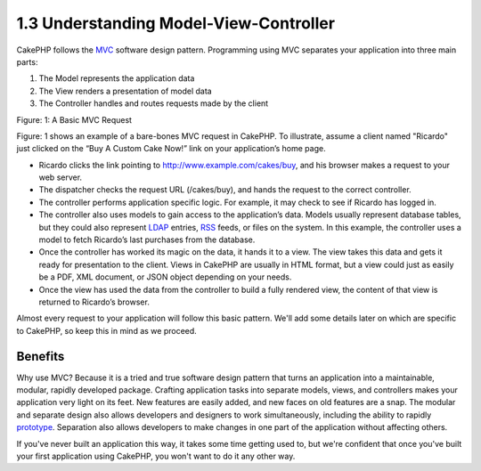 1.3 Understanding Model-View-Controller
---------------------------------------

CakePHP follows the
`MVC <http://en.wikipedia.org/wiki/Model-view-controller>`_
software design pattern. Programming using MVC separates your
application into three main parts:


#. The Model represents the application data
#. The View renders a presentation of model data
#. The Controller handles and routes requests made by the client

|Figure 1|
Figure: 1: A Basic MVC Request

Figure: 1 shows an example of a bare-bones MVC request in CakePHP.
To illustrate, assume a client named "Ricardo" just clicked on the
“Buy A Custom Cake Now!” link on your application’s home page.


-  Ricardo clicks the link pointing to
   http://www.example.com/cakes/buy, and his browser makes a request
   to your web server.
-  The dispatcher checks the request URL (/cakes/buy), and hands
   the request to the correct controller.
-  The controller performs application specific logic. For example,
   it may check to see if Ricardo has logged in.
-  The controller also uses models to gain access to the
   application’s data. Models usually represent database tables, but
   they could also represent
   `LDAP <http://en.wikipedia.org/wiki/Ldap>`_ entries,
   `RSS <http://en.wikipedia.org/wiki/Rss>`_ feeds, or files on the
   system. In this example, the controller uses a model to fetch
   Ricardo’s last purchases from the database.
-  Once the controller has worked its magic on the data, it hands
   it to a view. The view takes this data and gets it ready for
   presentation to the client. Views in CakePHP are usually in HTML
   format, but a view could just as easily be a PDF, XML document, or
   JSON object depending on your needs.
-  Once the view has used the data from the controller to build a
   fully rendered view, the content of that view is returned to
   Ricardo’s browser.

Almost every request to your application will follow this basic
pattern. We'll add some details later on which are specific to
CakePHP, so keep this in mind as we proceed.

Benefits
~~~~~~~~

Why use MVC? Because it is a tried and true software design pattern
that turns an application into a maintainable, modular, rapidly
developed package. Crafting application tasks into separate models,
views, and controllers makes your application very light on its
feet. New features are easily added, and new faces on old features
are a snap. The modular and separate design also allows developers
and designers to work simultaneously, including the ability to
rapidly
`prototype <http://en.wikipedia.org/wiki/Software_prototyping>`_.
Separation also allows developers to make changes in one part of
the application without affecting others.

If you've never built an application this way, it takes some time
getting used to, but we're confident that once you've built your
first application using CakePHP, you won't want to do it any other
way.

.. |Figure 1| image:: /_static/img/basic_mvc.png
